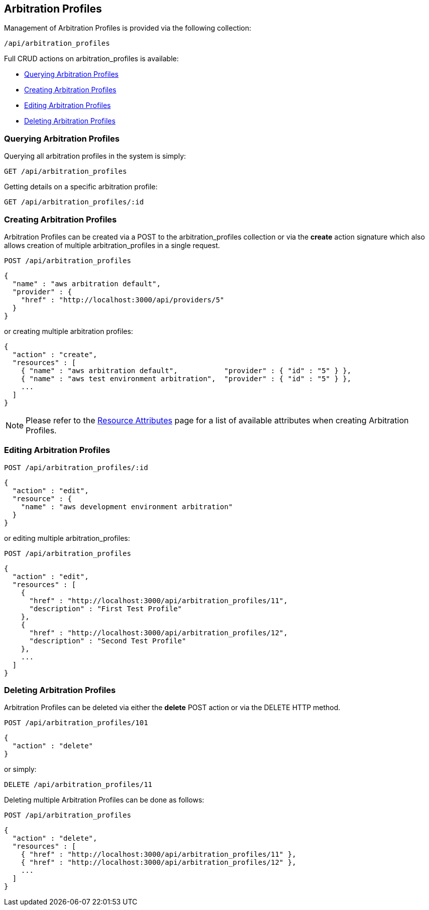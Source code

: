 
[[arbitration-profiles]]
== Arbitration Profiles

Management of Arbitration Profiles is provided via the following collection:

[source,data]
----
/api/arbitration_profiles
----

Full CRUD actions on arbitration_profiles is available:

* link:#querying-arbitration-profiles[Querying Arbitration Profiles]
* link:#creating-arbitration-profiles[Creating Arbitration Profiles]
* link:#editing-arbitration-profiles[Editing Arbitration Profiles]
* link:#deleting-arbitration-profiles[Deleting Arbitration Profiles]

[[querying-arbitration-profiles]]
=== Querying Arbitration Profiles

Querying all arbitration profiles in the system is simply:

----
GET /api/arbitration_profiles
----

Getting details on a specific arbitration profile:

----
GET /api/arbitration_profiles/:id
----

[[creating-arbitration-profiles]]
=== Creating Arbitration Profiles

Arbitration Profiles can be created via a POST to the arbitration_profiles collection or via the *create* action
signature which also allows creation of multiple arbitration_profiles in a single request.

----
POST /api/arbitration_profiles
----

[source,json]
----
{
  "name" : "aws arbitration default",
  "provider" : {
    "href" : "http://localhost:3000/api/providers/5"
  }
}
----

or creating multiple arbitration profiles:

[source,json]
----
{
  "action" : "create",
  "resources" : [
    { "name" : "aws arbitration default",           "provider" : { "id" : "5" } },
    { "name" : "aws test environment arbitration",  "provider" : { "id" : "5" } },
    ...
  ]
}
----

[NOTE]
====
Please refer to the link:../appendices/resource_attributes.html#arbitration_profiles[Resource Attributes]
page for a list of available attributes when creating Arbitration Profiles.
====

[[editing-arbitration-profiles]]
=== Editing Arbitration Profiles

----
POST /api/arbitration_profiles/:id
----

[source,json]
----
{
  "action" : "edit",
  "resource" : {
    "name" : "aws development environment arbitration"
  }
}
----

or editing multiple arbitration_profiles:

----
POST /api/arbitration_profiles
----

[source,json]
----
{
  "action" : "edit",
  "resources" : [
    {
      "href" : "http://localhost:3000/api/arbitration_profiles/11",
      "description" : "First Test Profile"
    },
    {
      "href" : "http://localhost:3000/api/arbitration_profiles/12",
      "description" : "Second Test Profile"
    },
    ...
  ]
}
----


[[deleting-arbitration-profiles]]
=== Deleting Arbitration Profiles

Arbitration Profiles can be deleted via either the *delete* POST action or via the DELETE HTTP method.

----
POST /api/arbitration_profiles/101
----

[source,json]
----
{
  "action" : "delete"
}
----

or simply:

----
DELETE /api/arbitration_profiles/11
----

Deleting multiple Arbitration Profiles can be done as follows:

----
POST /api/arbitration_profiles
----

[source,json]
----
{
  "action" : "delete",
  "resources" : [
    { "href" : "http://localhost:3000/api/arbitration_profiles/11" },
    { "href" : "http://localhost:3000/api/arbitration_profiles/12" },
    ...
  ]
}
----

